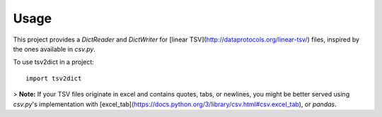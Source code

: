 =====
Usage
=====


This project provides a `DictReader` and `DictWriter` for [linear TSV](http://dataprotocols.org/linear-tsv/) files, inspired by the ones available in `csv.py`.

To use tsv2dict in a project::

	import tsv2dict




> **Note:** If your TSV files originate in excel and contains quotes, tabs, or newlines, you might be better served using `csv.py`'s implementation with [excel_tab](https://docs.python.org/3/library/csv.html#csv.excel_tab), or `pandas`.
